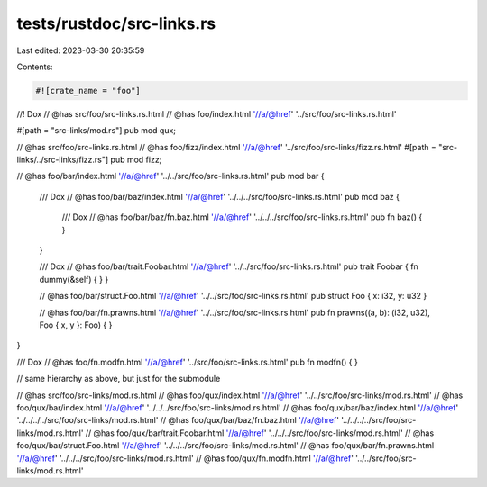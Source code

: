 tests/rustdoc/src-links.rs
==========================

Last edited: 2023-03-30 20:35:59

Contents:

.. code-block:: rs

    #![crate_name = "foo"]

//! Dox
// @has src/foo/src-links.rs.html
// @has foo/index.html '//a/@href' '../src/foo/src-links.rs.html'

#[path = "src-links/mod.rs"]
pub mod qux;

// @has src/foo/src-links.rs.html
// @has foo/fizz/index.html '//a/@href' '../src/foo/src-links/fizz.rs.html'
#[path = "src-links/../src-links/fizz.rs"]
pub mod fizz;

// @has foo/bar/index.html '//a/@href' '../../src/foo/src-links.rs.html'
pub mod bar {

    /// Dox
    // @has foo/bar/baz/index.html '//a/@href' '../../../src/foo/src-links.rs.html'
    pub mod baz {
        /// Dox
        // @has foo/bar/baz/fn.baz.html '//a/@href' '../../../src/foo/src-links.rs.html'
        pub fn baz() { }
    }

    /// Dox
    // @has foo/bar/trait.Foobar.html '//a/@href' '../../src/foo/src-links.rs.html'
    pub trait Foobar { fn dummy(&self) { } }

    // @has foo/bar/struct.Foo.html '//a/@href' '../../src/foo/src-links.rs.html'
    pub struct Foo { x: i32, y: u32 }

    // @has foo/bar/fn.prawns.html '//a/@href' '../../src/foo/src-links.rs.html'
    pub fn prawns((a, b): (i32, u32), Foo { x, y }: Foo) { }
}

/// Dox
// @has foo/fn.modfn.html '//a/@href' '../src/foo/src-links.rs.html'
pub fn modfn() { }

// same hierarchy as above, but just for the submodule

// @has src/foo/src-links/mod.rs.html
// @has foo/qux/index.html '//a/@href' '../../src/foo/src-links/mod.rs.html'
// @has foo/qux/bar/index.html '//a/@href' '../../../src/foo/src-links/mod.rs.html'
// @has foo/qux/bar/baz/index.html '//a/@href' '../../../../src/foo/src-links/mod.rs.html'
// @has foo/qux/bar/baz/fn.baz.html '//a/@href' '../../../../src/foo/src-links/mod.rs.html'
// @has foo/qux/bar/trait.Foobar.html '//a/@href' '../../../src/foo/src-links/mod.rs.html'
// @has foo/qux/bar/struct.Foo.html '//a/@href' '../../../src/foo/src-links/mod.rs.html'
// @has foo/qux/bar/fn.prawns.html '//a/@href' '../../../src/foo/src-links/mod.rs.html'
// @has foo/qux/fn.modfn.html '//a/@href' '../../src/foo/src-links/mod.rs.html'


